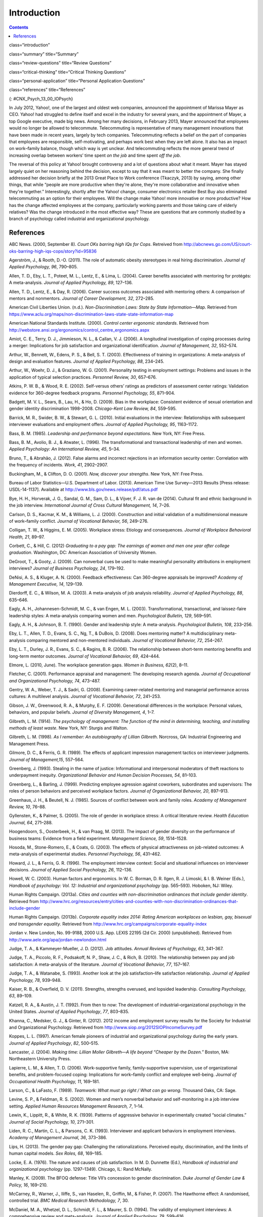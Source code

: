 ============
Introduction
============



.. contents::
   :depth: 3
..

class=“introduction”

class=“summary” title=“Summary”

class=“review-questions” title=“Review Questions”

class=“critical-thinking” title=“Critical Thinking Questions”

class=“personal-application” title=“Personal Application Questions”

class=“references” title=“References”

|A collage of three color photographs is shown. From left to right
appear a person in front of a laptop computer sitting outdoors, a person
sitting on the floor with a laptop, and a person sitting on the couch
with a small child and a laptop.|\ {: #CNX_Psych_13_00_IOPsych}

In July 2012, Yahoo!, one of the largest and oldest web companies,
announced the appointment of Marissa Mayer as CEO. Yahoo! had struggled
to define itself and excel in the industry for several years, and the
appointment of Mayer, a top Google executive, made big news. Among her
many decisions, in February 2013, Mayer announced that employees would
no longer be allowed to telecommute. Telecommuting is representative of
many management innovations that have been made in recent years, largely
by tech companies. Telecommuting reflects a belief on the part of
companies that employees are responsible, self-motivating, and perhaps
work best when they are left alone. It also has an impact on work–family
balance, though which way is yet unclear. And telecommuting reflects the
more general trend of increasing overlap between workers’ time spent *on
the job* and time spent *off the job*.

The reversal of this policy at Yahoo! brought controversy and a lot of
questions about what it meant. Mayer has stayed largely quiet on her
reasoning behind the decision, except to say that it was meant to better
the company. She finally addressed her decision briefly at the 2013
Great Place to Work conference (Tkaczyk, 2013) by saying, among other
things, that while “people are more productive when they're alone,
they're more collaborative and innovative when they're together.”
Interestingly, shortly after the Yahoo! change, consumer electronics
retailer Best Buy also eliminated telecommuting as an option for their
employees. Will the change make Yahoo! more innovative or more
productive? How has the change affected employees at the company,
particularly working parents and those taking care of elderly relatives?
Was the change introduced in the most effective way? These are questions
that are commonly studied by a branch of psychology called industrial
and organizational psychology.

References
==========

ABC News. (2000, September 8). *Court OKs barring high IQs for Cops*.
Retreived from
http://abcnews.go.com/US/court-oks-barring-high-iqs-cops/story?id=95836

Agerström, J., & Rooth, D.-O. (2011). The role of automatic obesity
stereotypes in real hiring discrimination. *Journal of Applied
Psychology, 96*, 790–805.

Allen, T. D., Eby, L. T., Poteet, M. L., Lentz, E., & Lima, L. (2004).
Career benefits associated with mentoring for protégés: A
meta-analysis\ *. Journal of Applied Psychology, 89*, 127–136.

Allen, T. D., Lentz, E., & Day, R. (2006). Career success outcomes
associated with mentoring others: A comparison of mentors and
nonmentors. *Journal of Career Development, 32*, 272–285.

American Civil Liberties Union. (n.d.). *Non-Discrimination Laws: State
by State Information—Map*. Retrieved from
https://www.aclu.org/maps/non-discrimination-laws-state-state-information-map

American National Standards Institute. (2000). *Control center ergonomic
standards*. Retrieved from
http://webstore.ansi.org/ergonomics/control\_centre\_ergonomics.aspx

Amiot, C. E., Terry, D. J., Jimmieson, N. L., & Callan, V. J. (2006). A
longitudinal investigation of coping processes during a merger:
Implications for job satisfaction and organizational identification.
*Journal of Management, 32*, 552–574.

Arthur, W., Bennett, W., Edens, P. S., & Bell, S. T. (2003).
Effectiveness of training in organizations: A meta-analysis of design
and evaluation features. *Journal of Applied Psychology,* *88*, 234–245.

Arthur, W., Woehr, D. J., & Graziano, W. G. (2001). Personality testing
in employment settings: Problems and issues in the application of
typical selection practices. *Personnel Review,* *30*, 657–676.

Atkins, P. W. B., & Wood, R. E. (2002). Self-versus others’ ratings as
predictors of assessment center ratings: Validation evidence for
360-degree feedback programs. *Personnel Psychology, 55*, 871–904.

Badgett, M. V. L., Sears, B., Lau, H., & Ho, D. (2009). Bias in the
workplace: Consistent evidence of sexual orientation and gender identity
discrimination 1998–2008. *Chicago-Kent Law Review,* *84*, 559–595.

Barrick, M. R., Swider, B. W., & Stewart, G. L. (2010). Initial
evaluations in the interview: Relationships with subsequent interviewer
evaluations and employment offers. *Journal of Applied Psychology, 95*,
1163–1172.

Bass, B. M. (1985). *Leadership and performance beyond expectations*.
New York, NY: Free Press.

Bass, B. M., Avolio, B. J., & Atwater, L. (1996). The transformational
and transactional leadership of men and women. *Applied Psychology: An
International Review, 45*, 5–34.

Bruno, T., & Abrahão, J. (2012). False alarms and incorrect rejections
in an information security center: Correlation with the frequency of
incidents. *Work, 41*, 2902–2907.

Buckingham, M., & Clifton, D. O. (2001). *Now, discover your strengths*.
New York, NY: Free Press.

Bureau of Labor Statistics—U.S. Department of Labor. (2013). American
Time Use Survey—2013 Results [Press release: USDL-14-1137]. Available at
http://www.bls.gov/news.release/pdf/atus.pdf

Bye, H. H., Horverak, J. G., Sandal, G. M., Sam, D. L., & Vijver, F. J.
R. van de (2014). Cultural fit and ethnic background in the job
interview. *International Journal of Cross Cultural Management, 14*,
7–26.

Carlson, D. S., Kacmar, K. M., & Williams, L. J. (2000). Construction
and initial validation of a multidimensional measure of work–family
conflict. *Journal of Vocational Behavior, 56*, 249–276.

Colligan, T. W., & Higgins, E. M. (2005). Workplace stress: Etiology and
consequences. *Journal of Workplace Behavioral Health, 21*, 89–97.

Corbett, C., & Hill, C. (2012) *Graduating to a pay gap: The earnings of
women and men one year after college graduation*. Washington, DC:
American Association of University Women.

DeGroot, T., & Gooty, J. (2009). Can nonverbal cues be used to make
meaningful personality attributions in employment interviews? *Journal
of Business Psychology, 24*, 179–192.

DeNisi, A. S., & Kluger, A. N. (2000). Feedback effectiveness: Can
360-degree appraisals be improved? *Academy of Management Executive,
14*, 129–139.

Dierdorff, E. C., & Wilson, M. A. (2003). A meta-analysis of job
analysis reliability. *Journal of Applied Psychology, 88*, 635–646.

Eagly, A. H., Johannesen-Schmidt, M. C., & van Engen, M. L. (2003).
Transformational, transactional, and laissez-faire leadership styles: A
meta-analysis comparing women and men. *Psychological Bulletin, 129*,
569–591.

Eagly, A. H., & Johnson, B. T. (1990). Gender and leadership style: A
meta-analysis. *Psychological Bulletin, 108*, 233–256.

Eby, L. T., Allen, T. D., Evans, S. C., Ng, T., & DuBois, D. (2008).
Does mentoring matter? A multidisciplinary meta-analysis comparing
mentored and non-mentored individuals. *Journal of Vocational Behavior,
72*, 254–267.

Eby, L. T., Durley, J. R., Evans, S. C., & Ragins, B. R. (2006). The
relationship between short-term mentoring benefits and long-term mentor
outcomes. *Journal of Vocational Behavior, 69*, 424–444.

Elmore, L. (2010, June). The workplace generation gaps. *Women in
Business, 62*\ (2), 8–11.

Fletcher, C. (2001). Performance appraisal and management: The
developing research agenda. *Journal of Occupational and Organizational
Psychology, 74*, 473–487.

Gentry, W. A., Weber, T. J., & Sadri, G. (2008). Examining
career-related mentoring and managerial performance across cultures: A
multilevel analysis. *Journal of Vocational Behavior, 72*, 241–253.

Gibson, J. W., Greenwood, R. A., & Murphy, E. F. (2009). Generational
differences in the workplace: Personal values, behaviors, and popular
beliefs. *Journal of Diversity Management, 4*, 1–7.

Gilbreth, L. M. (1914). *The psychology of management:* *The function of
the mind in determining, teaching, and installing methods of least
waste*. New York, NY: Sturgis and Walton.

Gilbreth, L. M. (1998). *As I remember: An autobiography of Lillian
Gilbreth*. Norcross, GA: Industrial Engineering and Management Press.

Gilmore, D. C., & Ferris, G. R. (1989). The effects of applicant
impression management tactics on interviewer judgments. *Journal of
Management,15*, 557–564.

Greenberg, J. (1993). Stealing in the name of justice: Informational and
interpersonal moderators of theft reactions to underpayment inequity.
*Organizational Behavior and Human Decision Processes, 54*, 81–103.

Greenberg, L., & Barling, J. (1999). Predicting employee agression
against coworkers, subordinates and supervisors: The roles of person
behaviors and perceived workplace factors. *Journal of Organizational
Behavior, 20*, 897–913.

Greenhaus, J. H., & Beutell, N. J. (1985). Sources of conflict between
work and family roles. *Academy of Management Review, 10*, 76–88.

Gyllensten, K., & Palmer, S. (2005). The role of gender in workplace
stress: A critical literature review. *Health Education Journal, 64*,
271–288.

Hoogendoorn, S., Oosterbeek, H., & van Praag, M. (2013). The impact of
gender diversity on the performance of business teams: Evidence from a
field experiment. *Management Science, 59*, 1514–1528.

Hosoda, M., Stone-Romero, E., & Coats, G. (2003). The effects of
physical attractiveness on job-related outcomes: A meta-analysis of
experimental studies. *Personnel Psychology, 56*, 431–462.

Howard, J. L., & Ferris, G. R. (1996). The employment interview context:
Social and situational influences on interviewer decisions. *Journal of
Applied Social Psychology, 26*, 112–136.

Howell, W. C. (2003). Human factors and ergonomics. In W. C. Borman, D.
R. Ilgen, R. J. Limoski, & I. B. Weiner (Eds.), *Handbook of psychology:
Vol. 12: Industrial and organizational psychology* (pp. 565–593).
Hoboken, NJ: Wiley.

Human Rights Campaign. (2013a). *Cities and counties with
non-discrimination ordinances that include gender identity*. Retrieved
from
http://www.hrc.org/resources/entry/cities-and-counties-with-non-discrimination-ordinances-that-include-gender

Human Rights Campaign. (2013b). *Corporate equality index 2014: Rating
American workplaces on lesbian, gay, bisexual and transgender equality*.
Retrieved from http://www.hrc.org/campaigns/corporate-equality-index

Jordan v. New London, No. 99-9188, 2000 U.S. App. LEXIS 22195 (2d Cir.
2000) (unpublished). Retrieved from
http://www.aele.org/apa/jordan-newlondon.html

Judge, T. A., & Kammeyer-Mueller, J. D. (2012). Job attitudes. *Annual
Reviews of Psychology, 63*, 341–367.

Judge, T. A., Piccolo, R. F., Podsakoff, N. P., Shaw, J. C., & Rich, B.
(2010). The relationship between pay and job satisfaction: A
meta-analysis of the literature. *Journal of Vocational Behavior, 77*,
157–167.

Judge, T. A., & Watanabe, S. (1993). Another look at the job
satisfaction–life satisfaction relationship. *Journal of Applied
Psychology, 78*, 939–948.

Kaiser, R. B., & Overfield, D. V. (2011). Strengths, strengths overused,
and lopsided leadership. *Consulting Psychology, 63*, 89–109.

Katzell, R. A., & Austin, J. T. (1992). From then to now: The
development of industrial–organizational psychology in the United
States. *Journal of Applied Psychology*, *77*, 803–835.

Khanna, C., Medsker, G. J., & Ginter, R. (2012). 2012 income and
employment survey results for the Society for Industrial and
Organizational Psychology. Retrieved from
http://www.siop.org/2012SIOPIncomeSurvey.pdf

Koppes, L. L. (1997). American female pioneers of industrial and
organizational psychology during the early years. *Journal of Applied
Psychology*, *82*, 500–515.

Lancaster, J. (2004). *Making time: Lillian Moller Gilbreth—A life
beyond “Cheaper by the Dozen.”* Boston, MA: Northeastern University
Press.

Lapierre, L. M., & Allen, T. D. (2006). Work-supportive family,
family-supportive supervision, use of organizational benefits, and
problem-focused coping: Implications for work–family conflict and
employee well-being. *Journal of Occupational Health Psychology, 11*,
169–181.

Larson, C., & LaFasto, F. (1989). *Teamwork: What must go right / What
can go wrong*. Thousand Oaks, CA: Sage.

Levine, S. P., & Feldman, R. S. (2002). Women and men’s nonverbal
behavior and self-monitoring in a job interview setting. *Applied Human
Resources Management Research, 7*, 1–14.

Lewin, K., Lippitt, R., & White, R. K. (1939). Patterns of aggressive
behavior in experimentally created “social climates.” *Journal of Social
Psychology, 10*, 271–301.

Liden, R. C., Martin, C. L., & Parsons, C. K. (1993). Interviewer and
applicant behaviors in employment interviews. *Academy of Management
Journal, 36*, 373–386.

Lips, H. (2013). The gender pay gap: Challenging the rationalizations.
Perceived equity, discrimination, and the limits of human capital
models. *Sex Roles, 68*, 169–185.

Locke, E. A. (1976). The nature and causes of job satisfaction. In M. D.
Dunnette (Ed.), *Handbook of industrial and organizational psychology*
(pp. 1297–1349). Chicago, IL: Rand McNally.

Manley, K. (2009). The BFOQ defense: Title VII’s concession to gender
discrimination. *Duke Journal of Gender Law & Policy, 16*, 169–210.

McCarney, R., Warner, J., Iliffe, S., van Haselen, R., Griffin, M., &
Fisher, P. (2007). The Hawthorne effect: A randomised, controlled trial.
*BMC Medical Research Methodology,* *7*, 30.

McDaniel, M. A., Whetzel, D. L., Schmidt, F. L., & Maurer, S. D. (1994).
The validity of employment interviews: A comprehensive review and
meta-analysis. *Journal of Applied Psychology, 79*, 599–616.

McGregor, D. (1960). *The human side of enterprise*. New York, NY:
McGraw Hill.

McKeen, C., & Bujaki, M. (2007). Gender and mentoring. In B. R. Ragins &
K. E. Kram (Eds.), The handbook of mentoring at work: Theory, research
and practice (pp. 197–222). Thousand Oaks, CA: Sage Publications.

McMillan, S. K., Stevens, S., & Kelloway, E. K. (2009). History and
development of industrial/organizational psychology in the Canadian
forces personnel selection branch: 1938–2009. *Canadian Psychology,*
*50*, 283–291.

Meister, J. C., & Willyerd, K. (2010, May). Mentoring millennials.
*Harvard Business Review*, 1–4.

Münsterberg, H. (1913). *Psychology and industrial efficiency*. Boston,
MA: Houghton Mifflin Company.

Myers, K. K., & Sadaghiani, K. (2010). Millennials in the workplace: A
communication pespective on millennials organizational relationships and
performance. *Journal of Business Psychology, 25*, 225–238.

Naquin, C., & Tynan, R. (2003). The team halo effect: Why teams are not
blamed for their failures. *Journal of Applied Psychology, 88*, 332–340.

Occupational Safety & Health Administration. (2014). *Workplace
violence*. Retrieved from United States Department of Labor website:
https://www.osha.gov/SLTC/workplaceviolence/

O'Keefe, J., & Bruyere, S. (1994). *Implications of the Americans with
Disabilities Act for psychology*. New York, NY: Springer.

Ostroff, C., Kinicki, A. J., & Tamkins, M. M. (2003). Organizational
culture and climate. In W. C. Borman, D. R. Ilgen, R. J. Klimoski, & I.
B. Weiner (Eds.), *Handbook of psychology: Vol. 12: Industrial and
organizational psychology* (pp. 145–158). Hoboken, NJ: Wiley.

Pettigrew, T. F., & Tropp, L. R. (2006). A meta-analytic test of
intergroup contact theory. *Journal of Personality and Social
Psychology, 90*, 751–783.

Posig, M., & Kickul, J. (2004). Work-role expectation and work family
conflict: Gender differences in emotional exhaustion. *Women in
Management Review, 19*, 373–386.

Powell, A., Piccoli, G., & Ives, B. (2004). Virtual teams: A review of
current literature and directions for future research. *The DATA BASE
for Advances in Information Systems, 35*, 6–36.

Ragins, B. R., & Cotton, J. L. (1999). Mentor functions and outcomes: A
comparison of men and women in formal and informal mentoring
relationships. *Journal of Applied Psychology, 84*, 529–550.

Rakić, T., Steffens, M. C., & Mummendey, A. (2011). When it matters how
you pronounce it: The influence of regional accents on job interview
outcome. *British Journal of Psychology,* *102*, 868–883.

Riley, M., Elgin, B., Lawrence, D., & Matlack, C. (2014, March 13).
Missed alarms and 40 million stolen credit card numbers: How Target blew
it. *Bloomberg Businessweek*. Retrieved from
http://www.businessweek.com/articles/2014-03-13/target-missed-alarms-in-epic-hack-of-credit-card-data

Roethlisberg, F., & Dickson, W. (1939). *Management and the worker*.
Cambridge, MA: Harvard University Press.

Saad, L. (2012). U.S. workers least happy with their work stress and
pay: Satisfaction is highest for safety conditions and relations with
coworkers. Retrieved from Gallup Economy website:
http://www.gallup.com/poll/158723/workers-least-happy-work-stress-pay.aspx

Saari, L. M., & Judge, T. A. (2004). Employee attitudes and job
satisfaction. *Human Resouce Management, 43*, 395–407.

Schraeder, M., Becton, J. B., & Portis, R. (2007). A critical
examination of performance appraisals: An organization’s friend or foe?
*The Journal for Quality and Participation, 30*, 20–25.

Society for Industrial and Organizational Psychology (SIOP). (2014).
What value does SIOP membership provide? Retrieved from
http://www.siop.org/benefits/

Taylor, F. W. (1911). *The principles of scientific management*. New
York, NY: Harper & Brothers.

Tkaczyk, C. (2013, April 19). Marissa Mayer breaks her silence on
Yahoo's telecommuting policy. *Fortune*. Retrieved from
http://tech.fortune.cnn.com/2013/04/19/marissa-mayer-telecommuting/

The New York Times. (1999, Sept. 9). *Metro news briefs:
Connecticut—Judge rules that police can bar high IQ scores*. Retrieved
from
http://www.nytimes.com/1999/09/09/nyregion/metro-news-briefs-connecticut-judge-rules-that-police-can-bar-high-iq-scores.html

Tornow, W. W. (1993a). Editor’s note: Introduction to special issue on
360-degree feedback. *Human Resource Management, 32*, 211–219.

Tornow, W. W. (1993b). Perceptions or reality: Is multi-perspective
measurement a means or an end? *Human Resource Management, 32*, 221–229.

Toyota Motor Manufacturing. (2013). *Toyota production system terms*.
Retrieved from http://www.toyotageorgetown.com/terms.asp

Ugboro, I. O. (2006). Organizational commitment, job redesign, employee
empowerment and intent to quit among survivors of restructuring and
downsizing. *Journal of Behavioral and Applied Management, 7*, 232–257.

United States Nuclear Regulatory Commission. (2013). *Backgrounder on
the Three Mile Island accident*. Retrieved from
http://www.nrc.gov/reading-rm/doc-collections/fact-sheets/3mile-isle.html

U.S. Equal Employment Opportunity Commission. (2014). *EEOC charge
receipts by state (includes U.S. territories) and basis for 2013*.
Retrieved from
http://www1.eeoc.gov/eeoc/statistics/enforcement/state\_13.cfm

U.S. Equal Employment Opportunity Commission. (n.d.). *Facts about
sexual harassment*. Retrieved from
http://www.eeoc.gov/eeoc/publications/fs-sex.cfm

Van De Water, T. (1997). Psychology's entrepreneurs and the marketing of
industrial psychology. *Journal of Applied Psychology, 82*, 486–499.

van Knippenberg, D., van Knippenberg, B., Monden, L., & de Lima, F.
(2002). Organizational identification after a merger: A social identity
perspective. *British Journal of Social Psychology, 41*, 233–252.

Vinchur, A. J., & Koppes, L. L. (2014). Early contributors to the
science and practice of industrial psychology. In L. L. Koppes, (Ed.),
*Historical perspectives in industrial and organizational psychology*
(pp. 37–58). Mahweh, NJ: Erlbaum.

Weiss, H. M. (2002). Deconstructing job satisfaction: Separating
evaluations, beliefs and affective experiences. *Human Resouces
Management Review, 12*, 173–194.

.. |A collage of three color photographs is shown. From left to right appear a person in front of a laptop computer sitting outdoors, a person sitting on the floor with a laptop, and a person sitting on the couch with a small child and a laptop.| image:: ../resources/CNX_Psych_13_00_IOPsych.jpg
